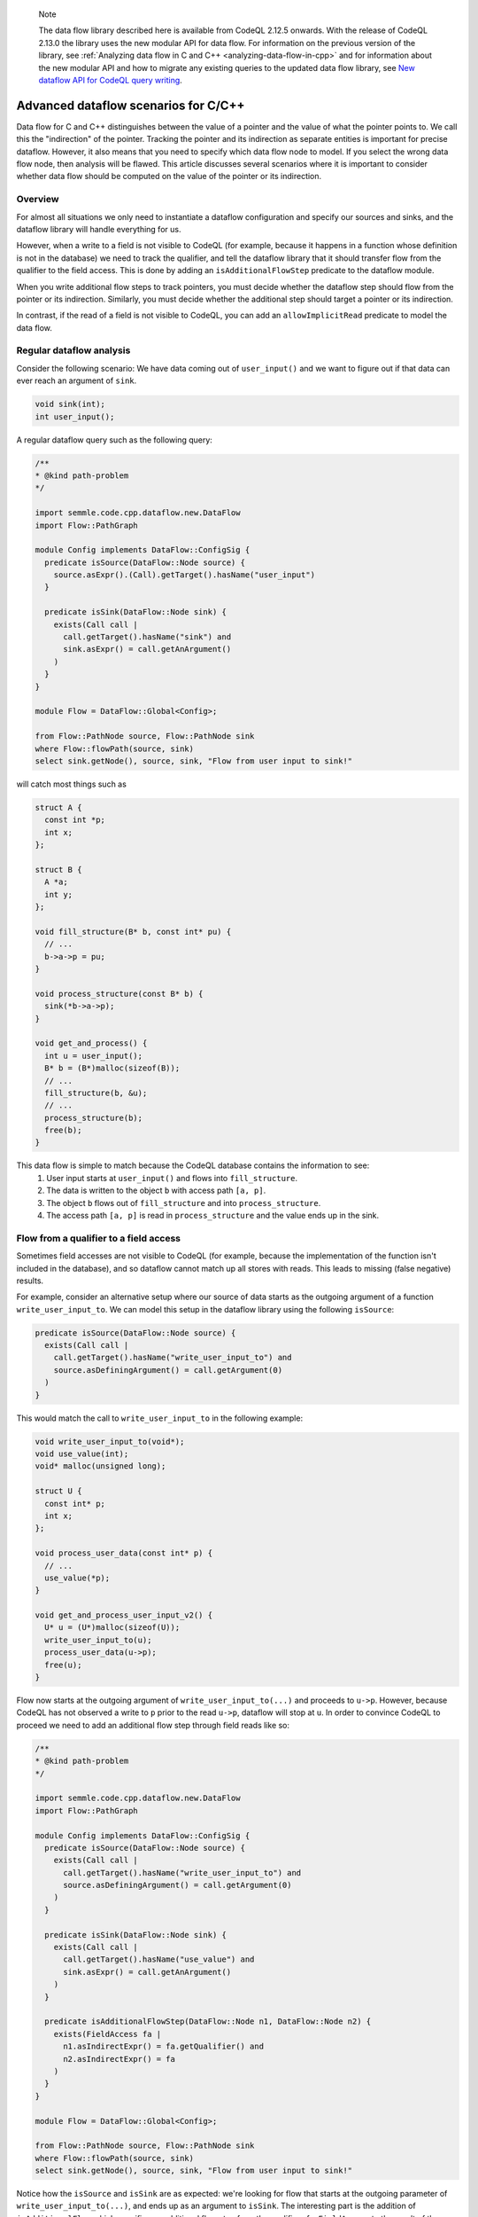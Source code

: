 .. _advanced-dataflow-scenarios-cpp:

.. pull-quote:: Note

   The data flow library described here is available from CodeQL 2.12.5 onwards. With the release of CodeQL 2.13.0 the library uses the new modular API for data flow. For information on the previous version of the library, see :ref:`Analyzing data flow in C and C++ <analyzing-data-flow-in-cpp>` and for information about the new modular API and how to migrate any existing queries to the updated data flow library, see `New dataflow API for CodeQL query writing <https://gh.io/codeql-new-dataflow-api>`__.

Advanced dataflow scenarios for C/C++
======================================

Data flow for C and C++ distinguishes between the value of a pointer and the value of what the pointer points to. We call this the "indirection" of the pointer. Tracking the pointer and its indirection as separate entities is important for precise dataflow. However, it also means that you need to specify which data flow node to model. If you select the wrong data flow node, then analysis will be flawed. This article discusses several scenarios where it is important to consider whether data flow should be computed on the value of the pointer or its indirection.

Overview
---------

For almost all situations we only need to instantiate a dataflow configuration and specify our sources and sinks, and the dataflow library will handle everything for us.

However, when a write to a field is not visible to CodeQL (for example, because it happens in a function whose definition is not in the database) we need to track the qualifier, and tell the dataflow library that it should transfer flow from the qualifier to the field access. This is done by adding an ``isAdditionalFlowStep`` predicate to the dataflow module.

When you write additional flow steps to track pointers, you must decide whether the dataflow step should flow from the pointer or its indirection. Similarly, you must decide whether the additional step should target a pointer or its indirection.

In contrast, if the read of a field is not visible to CodeQL, you can add an ``allowImplicitRead`` predicate to model the data flow.

Regular dataflow analysis
-------------------------

Consider the following scenario: We have data coming out of ``user_input()`` and we want to figure out if that data can ever reach an argument of ``sink``.

.. code-block:: cpp

  void sink(int);
  int user_input();

A regular dataflow query such as the following query:

.. code-block:: ql

  /**
  * @kind path-problem
  */

  import semmle.code.cpp.dataflow.new.DataFlow
  import Flow::PathGraph

  module Config implements DataFlow::ConfigSig {
    predicate isSource(DataFlow::Node source) {
      source.asExpr().(Call).getTarget().hasName("user_input")
    }

    predicate isSink(DataFlow::Node sink) {
      exists(Call call |
        call.getTarget().hasName("sink") and
        sink.asExpr() = call.getAnArgument()
      )
    }
  }

  module Flow = DataFlow::Global<Config>;

  from Flow::PathNode source, Flow::PathNode sink
  where Flow::flowPath(source, sink)
  select sink.getNode(), source, sink, "Flow from user input to sink!"

will catch most things such as

.. code-block:: cpp

  struct A {
    const int *p;
    int x;
  };

  struct B {
    A *a;
    int y;
  };

  void fill_structure(B* b, const int* pu) {
    // ...
    b->a->p = pu;
  }

  void process_structure(const B* b) {
    sink(*b->a->p);
  }

  void get_and_process() {
    int u = user_input();
    B* b = (B*)malloc(sizeof(B));
    // ...
    fill_structure(b, &u);
    // ...
    process_structure(b);
    free(b);
  }

This data flow is simple to match because the CodeQL database contains the information to see:
  1. User input starts at ``user_input()`` and flows into ``fill_structure``.
  2. The data is written to the object ``b`` with access path ``[a, p]``.
  3. The object ``b`` flows out of ``fill_structure`` and into ``process_structure``.
  4. The access path ``[a, p]`` is read in ``process_structure`` and the value ends up in the sink.

Flow from a qualifier to a field access
---------------------------------------

Sometimes field accesses are not visible to CodeQL (for example, because the implementation of the function isn't included in the database), and so dataflow cannot match up all stores with reads. This leads to missing (false negative) results. 

For example, consider an alternative setup where our source of data starts as the outgoing argument of a function ``write_user_input_to``. We can model this setup in the dataflow library using the following ``isSource``:

.. code-block:: ql

  predicate isSource(DataFlow::Node source) {
    exists(Call call |
      call.getTarget().hasName("write_user_input_to") and
      source.asDefiningArgument() = call.getArgument(0)
    )
  }

This would match the call to ``write_user_input_to`` in the following example:

.. code-block:: cpp

  void write_user_input_to(void*);
  void use_value(int);
  void* malloc(unsigned long);

  struct U {
    const int* p;
    int x;
  };

  void process_user_data(const int* p) {
    // ...
    use_value(*p);
  }

  void get_and_process_user_input_v2() {
    U* u = (U*)malloc(sizeof(U));
    write_user_input_to(u);
    process_user_data(u->p);
    free(u);
  }

Flow now starts at the outgoing argument of ``write_user_input_to(...)`` and proceeds to ``u->p``. However, because CodeQL has not observed a write to ``p`` prior to the read ``u->p``, dataflow will stop at ``u``. In order to convince CodeQL to proceed we need to add an additional flow step through field reads like so:

.. code-block:: ql

  /**
  * @kind path-problem
  */

  import semmle.code.cpp.dataflow.new.DataFlow
  import Flow::PathGraph

  module Config implements DataFlow::ConfigSig {
    predicate isSource(DataFlow::Node source) {
      exists(Call call |
        call.getTarget().hasName("write_user_input_to") and
        source.asDefiningArgument() = call.getArgument(0)
      )
    }

    predicate isSink(DataFlow::Node sink) {
      exists(Call call |
        call.getTarget().hasName("use_value") and
        sink.asExpr() = call.getAnArgument()
      )
    }

    predicate isAdditionalFlowStep(DataFlow::Node n1, DataFlow::Node n2) {
      exists(FieldAccess fa |
        n1.asIndirectExpr() = fa.getQualifier() and
        n2.asIndirectExpr() = fa
      )
    }
  }

  module Flow = DataFlow::Global<Config>;

  from Flow::PathNode source, Flow::PathNode sink
  where Flow::flowPath(source, sink)
  select sink.getNode(), source, sink, "Flow from user input to sink!"

Notice how the ``isSource`` and ``isSink`` are as expected: we're looking for flow that starts at the outgoing parameter of ``write_user_input_to(...)``, and ends up as an argument to ``isSink``. The interesting part is the addition of ``isAdditionalFlow`` which specifies an additional flow step from the qualifier of a ``FieldAccess`` to the result of the access.

In a real query the ``isAdditionalFlowStep`` step would be restricted in various ways to make sure that it doesn't add too much flow (since flow from a field qualifier to the field access in general will generate a lot of spurious flow). For example, one could restrict ``fa`` to be a field access that targets a particular field, or a field access of a field that's defined in a certain ``struct`` type.

We have an important choice here: Should the relationship between ``n2`` and ``fa`` be implemented using ``asExpr`` or ``asIndirectExpr``? 

.. _using-asIndirectExpr:

Using asIndirectExpr
~~~~~~~~~~~~~~~~~~~~

If we use ``n2.asIndirectExpr() = fa`` we specify that flow moves to what ``fa`` points to. This allows data to flow through a later dereference, which is exactly what we need to track data flow from ``p`` to ``*p`` in ``process_user_data``.

Thus we get the required flow path.

Consider a slightly different sink:

.. code-block:: cpp

  void write_user_input_to(void*);
  void use_pointer(int*);
  void* malloc(unsigned long);

  struct U {
    const int* p;
    int x;
  };

  void process_user_data(const int* p) {
    // ...
    use_pointer(p);
  }

  void get_and_process_user_input_v2() {
    U* u = (U*)malloc(sizeof(U));
    write_user_input_to(u);
    process_user_data(u->p);
    free(u);
  }

The only difference between the previous example and this one is that our data ends up in a call to ``use_pointer`` which takes an ``int*`` instead of an ``int`` as an argument. Since our ``isAdditionalFlowStep`` implementation already steps to the indirection of the ``FieldAccess`` we're already tracking what the field points to. So we can find this flow by using ``sink.asIndirectExpr()`` to specify that the data we're interested in tracking is the value that ends up being pointed to by an argument that is passed to ``use_pointer``:

.. code-block:: ql

  predicate isSink(DataFlow::Node sink) {
    exists(Call call |
      call.getTarget().hasName("use_pointer") and
      sink.asIndirectExpr() = call.getAnArgument()
    )
  }

.. _using-asExpr:

Using asExpr
~~~~~~~~~~~~

Alternatively, this flow could also be tracked by:
  1. Changing ``isAdditionalFlowStep`` so that it targets the dataflow node that represents the value of the ``FieldAccess`` instead of the value it points to, and
  2. Changing ``isSink`` to specify that we're interested in tracking the value the argument passed to ``use_pointer`` (instead of the value of what the argument points to).

With those changes our QL query becomes:

.. code-block:: ql

  /**
  * @kind path-problem
  */

  import semmle.code.cpp.dataflow.new.DataFlow
  import Flow::PathGraph

  module Config implements DataFlow::ConfigSig {
    predicate isSource(DataFlow::Node source) {
      exists(Call call |
        call.getTarget().hasName("write_user_input_to") and
        source.asDefiningArgument() = call.getArgument(0)
      )
    }

    predicate isSink(DataFlow::Node sink) {
      exists(Call call |
        call.getTarget().hasName("use_pointer") and
        sink.asExpr() = call.getAnArgument()
      )
    }

    predicate isAdditionalFlowStep(DataFlow::Node n1, DataFlow::Node n2) {
      exists(FieldAccess fa |
        n1.asIndirectExpr() = fa.getQualifier() and
        n2.asExpr() = fa
      )
    }
  }

  module Flow = DataFlow::Global<Config>;

  from Flow::PathNode source, Flow::PathNode sink
  where Flow::flowPath(source, sink)
  select sink.getNode(), source, sink, "Flow from user input to sink!"

When we get to ``u->p`` the additional step transfers flow from what the qualifier points to, to the result of the ``FieldAccess``. After this, dataflow proceeds to ``p`` in ``use_pointer(p)`` and since we specified in our ``isSink`` that we're interested in the value of the argument, our dataflow analysis finds a result.

Passing the address of a variable to ``use_pointer``
~~~~~~~~~~~~~~~~~~~~~~~~~~~~~~~~~~~~~~~~~~~~~~~~~~~~

Consider an alternative scenario where ``U`` contains a single ``int`` data, and we pass the address of data to ``use_pointer`` as seen below.

.. code-block:: cpp

  void write_user_input_to(void*);
  void use_pointer(int*);
  void* malloc(unsigned long);

  struct U {
    int data;
    int x;
  };

  void process_user_data(int data) {
    // ...
    use_pointer(&data);
  }


  void get_and_process_user_input_v2() {
    U* u = (U*)malloc(sizeof(U));
    write_user_input_to(u);
    process_user_data(u->data);
    free(u);
  }

Since data is no longer a pointer our ``isAdditionalFlowStep`` doesn't make any sense because it specifies flow to the indirection of the field (and an integer does not have any indirections). So there is no choice about whether to taint the value of the field or its indirection: it has to be the value. However, since we pass the address of ``data`` to ``use_pointer`` the tainted data is what is pointed to by the argument of ``use_pointer`` (since the data pointed to by ``&data`` is exactly ``data``). So to handle this case we need a mix of the two situations above:
  1. We need to taint the value of the field as described the :ref:`Using asExpr <using-asExpr>` section.
  2. We need to select the indirection of the argument as described in the :ref:`Using asIndirectExpr <using-asIndirectExpr>` section.

With these changes the query looks like:

.. code-block:: ql

  /**
  * @kind path-problem
  */

  import semmle.code.cpp.dataflow.new.DataFlow
  import Flow::PathGraph

  module Config implements DataFlow::ConfigSig {
    predicate isSource(DataFlow::Node source) {
      exists(Call call |
        call.getTarget().hasName("write_user_input_to") and
        source.asDefiningArgument() = call.getArgument(0)
      )
    }

    predicate isSink(DataFlow::Node sink) {
      exists(Call call |
        call.getTarget().hasName("use_pointer") and
        sink.asIndirectExpr() = call.getAnArgument()
      )
    }

    predicate isAdditionalFlowStep(DataFlow::Node n1, DataFlow::Node n2) {
      exists(FieldAccess fa |
        n1.asIndirectExpr() = fa.getQualifier() and
        n2.asExpr() = fa
      )
    }
  }

  module Flow = DataFlow::Global<Config>;

  from Flow::PathNode source, Flow::PathNode sink
  where Flow::flowPath(source, sink)
  select sink.getNode(), source, sink, "Flow from user input to sink!"

And with that query the flow is identified.

Specifying implicit reads
-------------------------

The previous section demonstrated how to add flow from qualifiers to field accesses because a source implicitly tainted all the fields of a struct. This section considers the opposite scenario: A specific field is being tainted, and we want to find any place that may read from this object, including any place that reads an unknown set of fields.

To set the stage, consider the following scenario:

.. code-block:: cpp

  struct A {
    const int *p;
    int x;
  };

  struct B {
    A *a;
    int z;
  };

  int user_input();
  void read_data(const void *);
  void *malloc(size_t);

  void get_input_and_read_data() {
    B b;
    b.a = (A *)malloc(sizeof(A));
    b.a->x = user_input();
    // ...
    read_data(&b);
    free(b.a);
  }

We write a user-controlled value into the object ``b`` at the access path ``[a, x]``. Afterwards, ``b`` is passed to ``read_data`` which we don't have the definition of in the database. We now want to track this user-input flowing into ``read_data``.

The dataflow library has a specific predicate to handle this scenario, and thus we don't need to add any additional flow steps using ``isAdditionalFlowStep``. Instead, we tell the dataflow library that ``read_data`` is a sink and may implicitly read the data from fields in the object it is passed. To do that, we implement ``allowImplicitRead`` in our dataflow module:

.. code-block:: ql

  /**
  * @kind path-problem
  */

  import semmle.code.cpp.dataflow.new.DataFlow
  import Flow::PathGraph

  module Config implements DataFlow::ConfigSig {
    predicate isSource(DataFlow::Node source) {
      exists(Call call |
        call.getTarget().hasName("user_input") and
        source.asExpr() = call
      )
    }

    predicate isSink(DataFlow::Node sink) {
      exists(Call call |
        call.getTarget().hasName("read_data") and
        sink.asIndirectExpr() = call.getAnArgument()
      )
    }

    predicate allowImplicitRead(DataFlow::Node n, DataFlow::ContentSet cs) {
      isSink(n) and
      cs.getAReadContent().(DataFlow::FieldContent).getField().hasName(["a", "x"])
    }
  }

  module Flow = DataFlow::Global<Config>;

  from Flow::PathNode source, Flow::PathNode sink
  where Flow::flowPath(source, sink)
  select sink.getNode(), source, sink, "Flow from user input to sink!"

The ``allowImplicitRead`` predicate specifies that if we're at a node that satisfies ``isSink`` then we're allowed to assume that there is an implicit read of a field named ``a`` or a field named ``x`` (in this case both). This gets us the flow we are interested in because the dataflow library now will see:

  1. User input starts at ``user_input()``.
  2. The data flowing into ``b`` with access path ``[a, x]``.
  3. The data flowing to the indirection of ``&b`` (i.e., the object ``b``).
  4. An implicit read of the field ``x`` followed by an implicit read of the field ``a`` at the sink.

Thus, we end up at a node that satisfies ``isSink`` with an empty access path, and successfully track the full dataflow path.